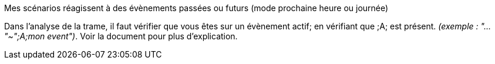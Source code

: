 [panel,danger]
.Mes scénarios réagissent à des évènements passées ou futurs (mode prochaine heure ou journée)
--
Dans l'analyse de la trame, il faut vérifier que vous êtes sur un évènement actif; en vérifiant que [yellow-background]#;A;# est présent. _(exemple : "..."~";A;mon event")_.
Voir la document pour plus d'explication.
--
